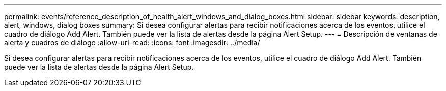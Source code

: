 ---
permalink: events/reference_description_of_health_alert_windows_and_dialog_boxes.html 
sidebar: sidebar 
keywords: description, alert, windows, dialog boxes 
summary: Si desea configurar alertas para recibir notificaciones acerca de los eventos, utilice el cuadro de diálogo Add Alert. También puede ver la lista de alertas desde la página Alert Setup. 
---
= Descripción de ventanas de alerta y cuadros de diálogo
:allow-uri-read: 
:icons: font
:imagesdir: ../media/


[role="lead"]
Si desea configurar alertas para recibir notificaciones acerca de los eventos, utilice el cuadro de diálogo Add Alert. También puede ver la lista de alertas desde la página Alert Setup.
